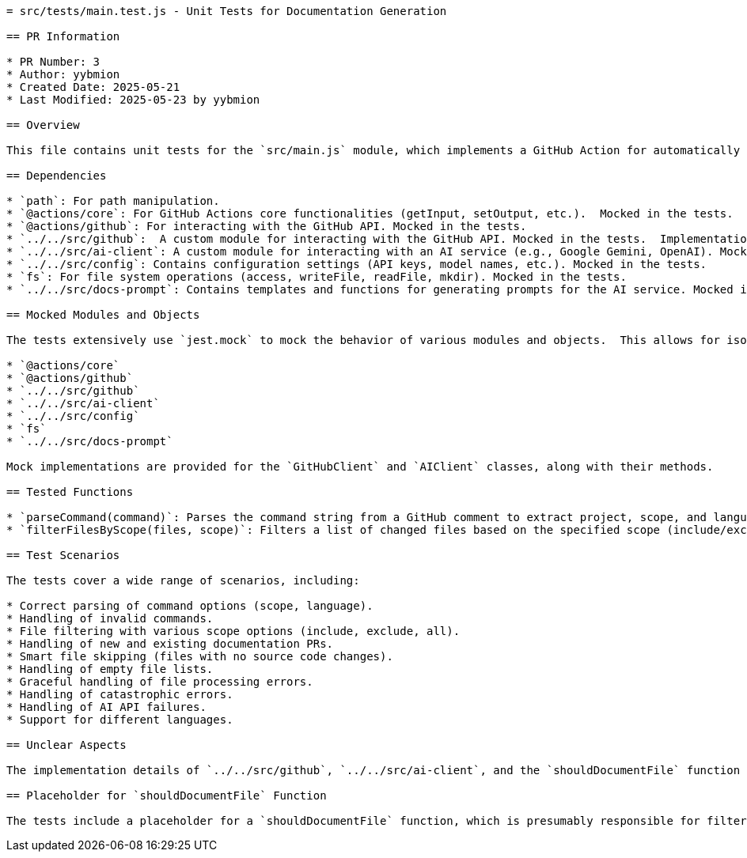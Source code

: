 ```asciidoc
= src/tests/main.test.js - Unit Tests for Documentation Generation

== PR Information

* PR Number: 3
* Author: yybmion
* Created Date: 2025-05-21
* Last Modified: 2025-05-23 by yybmion

== Overview

This file contains unit tests for the `src/main.js` module, which implements a GitHub Action for automatically generating documentation based on code changes in pull requests.  The tests extensively mock various dependencies, including GitHub and AI clients, to isolate and verify the core logic.  The tests cover parsing commands, filtering files, handling different scenarios (new vs. existing documentation PRs), error handling, and language support.

== Dependencies

* `path`: For path manipulation.
* `@actions/core`: For GitHub Actions core functionalities (getInput, setOutput, etc.).  Mocked in the tests.
* `@actions/github`: For interacting with the GitHub API. Mocked in the tests.
* `../../src/github`:  A custom module for interacting with the GitHub API. Mocked in the tests.  Implementation details are unknown.
* `../../src/ai-client`: A custom module for interacting with an AI service (e.g., Google Gemini, OpenAI). Mocked in the tests. Implementation details are unknown.
* `../../src/config`: Contains configuration settings (API keys, model names, etc.). Mocked in the tests.
* `fs`: For file system operations (access, writeFile, readFile, mkdir). Mocked in the tests.
* `../../src/docs-prompt`: Contains templates and functions for generating prompts for the AI service. Mocked in the tests.

== Mocked Modules and Objects

The tests extensively use `jest.mock` to mock the behavior of various modules and objects.  This allows for isolated testing of the core logic without relying on external services or file systems.  The mocked objects include:

* `@actions/core`
* `@actions/github`
* `../../src/github`
* `../../src/ai-client`
* `../../src/config`
* `fs`
* `../../src/docs-prompt`

Mock implementations are provided for the `GitHubClient` and `AIClient` classes, along with their methods.

== Tested Functions

* `parseCommand(command)`: Parses the command string from a GitHub comment to extract project, scope, and language options.
* `filterFilesByScope(files, scope)`: Filters a list of changed files based on the specified scope (include/exclude patterns).

== Test Scenarios

The tests cover a wide range of scenarios, including:

* Correct parsing of command options (scope, language).
* Handling of invalid commands.
* File filtering with various scope options (include, exclude, all).
* Handling of new and existing documentation PRs.
* Smart file skipping (files with no source code changes).
* Handling of empty file lists.
* Graceful handling of file processing errors.
* Handling of catastrophic errors.
* Handling of AI API failures.
* Support for different languages.

== Unclear Aspects

The implementation details of `../../src/github`, `../../src/ai-client`, and the `shouldDocumentFile` function (if implemented) are unknown and therefore cannot be documented fully.  The tests provide some insight into their expected behavior, but the internal workings remain unclear.  The `hasSourceFileChanged` function (from `../../src/main`) is also not fully documented here.

== Placeholder for `shouldDocumentFile` Function

The tests include a placeholder for a `shouldDocumentFile` function, which is presumably responsible for filtering files based on their type.  This function is not implemented in the provided code, but the test suite suggests its intended purpose.  Further information is needed to fully document this function.
```
